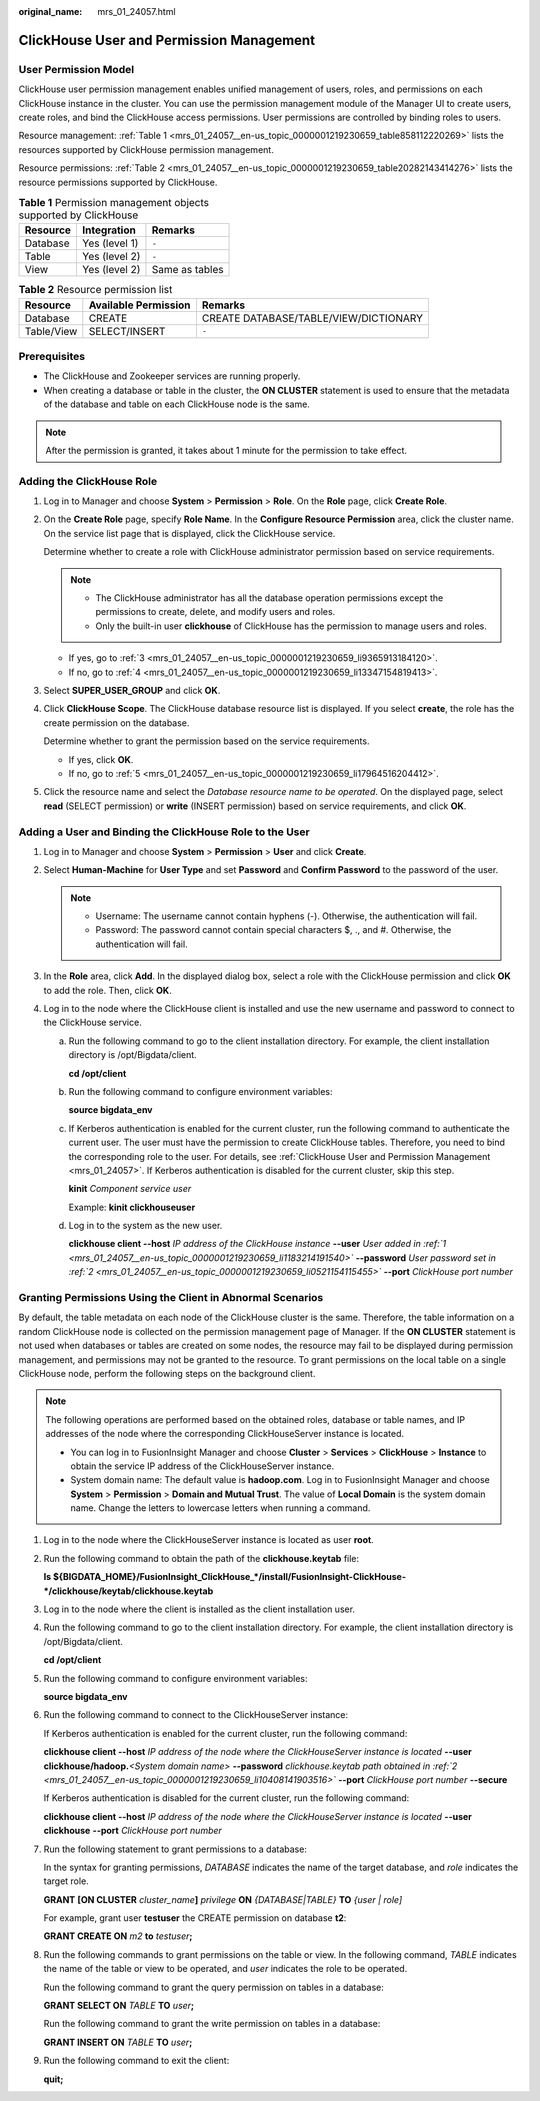 :original_name: mrs_01_24057.html

.. _mrs_01_24057:

ClickHouse User and Permission Management
=========================================

User Permission Model
---------------------

ClickHouse user permission management enables unified management of users, roles, and permissions on each ClickHouse instance in the cluster. You can use the permission management module of the Manager UI to create users, create roles, and bind the ClickHouse access permissions. User permissions are controlled by binding roles to users.

Resource management: :ref:`Table 1 <mrs_01_24057__en-us_topic_0000001219230659_table858112220269>` lists the resources supported by ClickHouse permission management.

Resource permissions: :ref:`Table 2 <mrs_01_24057__en-us_topic_0000001219230659_table20282143414276>` lists the resource permissions supported by ClickHouse.

.. _mrs_01_24057__en-us_topic_0000001219230659_table858112220269:

.. table:: **Table 1** Permission management objects supported by ClickHouse

   ======== ============= ==============
   Resource Integration   Remarks
   ======== ============= ==============
   Database Yes (level 1) ``-``
   Table    Yes (level 2) ``-``
   View     Yes (level 2) Same as tables
   ======== ============= ==============

.. _mrs_01_24057__en-us_topic_0000001219230659_table20282143414276:

.. table:: **Table 2** Resource permission list

   ========== ==================== =====================================
   Resource   Available Permission Remarks
   ========== ==================== =====================================
   Database   CREATE               CREATE DATABASE/TABLE/VIEW/DICTIONARY
   Table/View SELECT/INSERT        ``-``
   ========== ==================== =====================================

Prerequisites
-------------

-  The ClickHouse and Zookeeper services are running properly.
-  When creating a database or table in the cluster, the **ON CLUSTER** statement is used to ensure that the metadata of the database and table on each ClickHouse node is the same.

.. note::

   After the permission is granted, it takes about 1 minute for the permission to take effect.

Adding the ClickHouse Role
--------------------------

#. Log in to Manager and choose **System** > **Permission** > **Role**. On the **Role** page, click **Create Role**.

   |image1|

#. On the **Create Role** page, specify **Role Name**. In the **Configure Resource Permission** area, click the cluster name. On the service list page that is displayed, click the ClickHouse service.

   Determine whether to create a role with ClickHouse administrator permission based on service requirements.

   .. note::

      -  The ClickHouse administrator has all the database operation permissions except the permissions to create, delete, and modify users and roles.
      -  Only the built-in user **clickhouse** of ClickHouse has the permission to manage users and roles.

   -  If yes, go to :ref:`3 <mrs_01_24057__en-us_topic_0000001219230659_li9365913184120>`.
   -  If no, go to :ref:`4 <mrs_01_24057__en-us_topic_0000001219230659_li13347154819413>`.

#. .. _mrs_01_24057__en-us_topic_0000001219230659_li9365913184120:

   Select **SUPER_USER_GROUP** and click **OK**.

#. .. _mrs_01_24057__en-us_topic_0000001219230659_li13347154819413:

   Click **ClickHouse Scope**. The ClickHouse database resource list is displayed. If you select **create**, the role has the create permission on the database.

   Determine whether to grant the permission based on the service requirements.

   -  If yes, click **OK**.
   -  If no, go to :ref:`5 <mrs_01_24057__en-us_topic_0000001219230659_li17964516204412>`.

#. .. _mrs_01_24057__en-us_topic_0000001219230659_li17964516204412:

   Click the resource name and select the *Database resource name to be operated*. On the displayed page, select **read** (SELECT permission) or **write** (INSERT permission) based on service requirements, and click **OK**.

Adding a User and Binding the ClickHouse Role to the User
---------------------------------------------------------

#. .. _mrs_01_24057__en-us_topic_0000001219230659_li1183214191540:

   Log in to Manager and choose **System** > **Permission** > **User** and click **Create**.

#. .. _mrs_01_24057__en-us_topic_0000001219230659_li0521154115455:

   Select **Human-Machine** for **User Type** and set **Password** and **Confirm Password** to the password of the user.

   .. note::

      -  Username: The username cannot contain hyphens (-). Otherwise, the authentication will fail.
      -  Password: The password cannot contain special characters $, ., and #. Otherwise, the authentication will fail.

#. In the **Role** area, click **Add**. In the displayed dialog box, select a role with the ClickHouse permission and click **OK** to add the role. Then, click **OK**.

#. Log in to the node where the ClickHouse client is installed and use the new username and password to connect to the ClickHouse service.

   a. Run the following command to go to the client installation directory. For example, the client installation directory is /opt/Bigdata/client.

      **cd /opt/client**

   b. Run the following command to configure environment variables:

      **source bigdata_env**

   c. If Kerberos authentication is enabled for the current cluster, run the following command to authenticate the current user. The user must have the permission to create ClickHouse tables. Therefore, you need to bind the corresponding role to the user. For details, see :ref:`ClickHouse User and Permission Management <mrs_01_24057>`. If Kerberos authentication is disabled for the current cluster, skip this step.

      **kinit** *Component service user*

      Example: **kinit clickhouseuser**

   d. Log in to the system as the new user.

      **clickhouse client --host** *IP address of the ClickHouse instance* **--user** *User added in :ref:`1 <mrs_01_24057__en-us_topic_0000001219230659_li1183214191540>`* **--password** *User password set in :ref:`2 <mrs_01_24057__en-us_topic_0000001219230659_li0521154115455>`* **--port** *ClickHouse port number*

Granting Permissions Using the Client in Abnormal Scenarios
-----------------------------------------------------------

By default, the table metadata on each node of the ClickHouse cluster is the same. Therefore, the table information on a random ClickHouse node is collected on the permission management page of Manager. If the **ON CLUSTER** statement is not used when databases or tables are created on some nodes, the resource may fail to be displayed during permission management, and permissions may not be granted to the resource. To grant permissions on the local table on a single ClickHouse node, perform the following steps on the background client.

.. note::

   The following operations are performed based on the obtained roles, database or table names, and IP addresses of the node where the corresponding ClickHouseServer instance is located.

   -  You can log in to FusionInsight Manager and choose **Cluster** > **Services** > **ClickHouse** > **Instance** to obtain the service IP address of the ClickHouseServer instance.
   -  System domain name: The default value is **hadoop.com**. Log in to FusionInsight Manager and choose **System** > **Permission** > **Domain and Mutual Trust**. The value of **Local Domain** is the system domain name. Change the letters to lowercase letters when running a command.

#. Log in to the node where the ClickHouseServer instance is located as user **root**.

#. .. _mrs_01_24057__en-us_topic_0000001219230659_li10408141903516:

   Run the following command to obtain the path of the **clickhouse.keytab** file:

   **ls ${BIGDATA_HOME}/FusionInsight_ClickHouse_*/install/FusionInsight-ClickHouse-*/clickhouse/keytab/clickhouse.keytab**

#. Log in to the node where the client is installed as the client installation user.

#. Run the following command to go to the client installation directory. For example, the client installation directory is /opt/Bigdata/client.

   **cd /opt/client**

#. Run the following command to configure environment variables:

   **source bigdata_env**

#. Run the following command to connect to the ClickHouseServer instance:

   If Kerberos authentication is enabled for the current cluster, run the following command:

   **clickhouse client --host** *IP address of the node where the ClickHouseServer instance is located* **--user clickhouse/hadoop.**\ *<System domain name>* **--password** *clickhouse.keytab path obtained in :ref:`2 <mrs_01_24057__en-us_topic_0000001219230659_li10408141903516>`* **--port** *ClickHouse port number* **--secure**

   If Kerberos authentication is disabled for the current cluster, run the following command:

   **clickhouse client --host** *IP address of the node where the ClickHouseServer instance is located* **--user clickhouse** **--port** *ClickHouse port number*

#. Run the following statement to grant permissions to a database:

   In the syntax for granting permissions, *DATABASE* indicates the name of the target database, and *role* indicates the target role.

   **GRANT** **[ON CLUSTER** *cluster_name*\ **]** *privilege* **ON** *{DATABASE|TABLE}* **TO** *{user \| role]*

   For example, grant user **testuser** the CREATE permission on database **t2**:

   **GRANT CREATE ON** *m2* **to** *testuser*\ **;**

#. Run the following commands to grant permissions on the table or view. In the following command, *TABLE* indicates the name of the table or view to be operated, and *user* indicates the role to be operated.

   Run the following command to grant the query permission on tables in a database:

   **GRANT SELECT ON** *TABLE* **TO** *user*\ **;**

   Run the following command to grant the write permission on tables in a database:

   **GRANT INSERT ON** *TABLE* **TO** *user*\ **;**

#. Run the following command to exit the client:

   **quit;**

.. |image1| image:: /_static/images/en-us_image_0000001387892350.png
